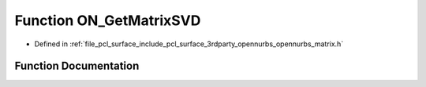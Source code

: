 .. _exhale_function_opennurbs__matrix_8h_1af485b5cf3515c81f590893387266b2e6:

Function ON_GetMatrixSVD
========================

- Defined in :ref:`file_pcl_surface_include_pcl_surface_3rdparty_opennurbs_opennurbs_matrix.h`


Function Documentation
----------------------


.. doxygenfunction:: ON_GetMatrixSVD(int, int, double const *const *, double **&, double *&, double **&)
